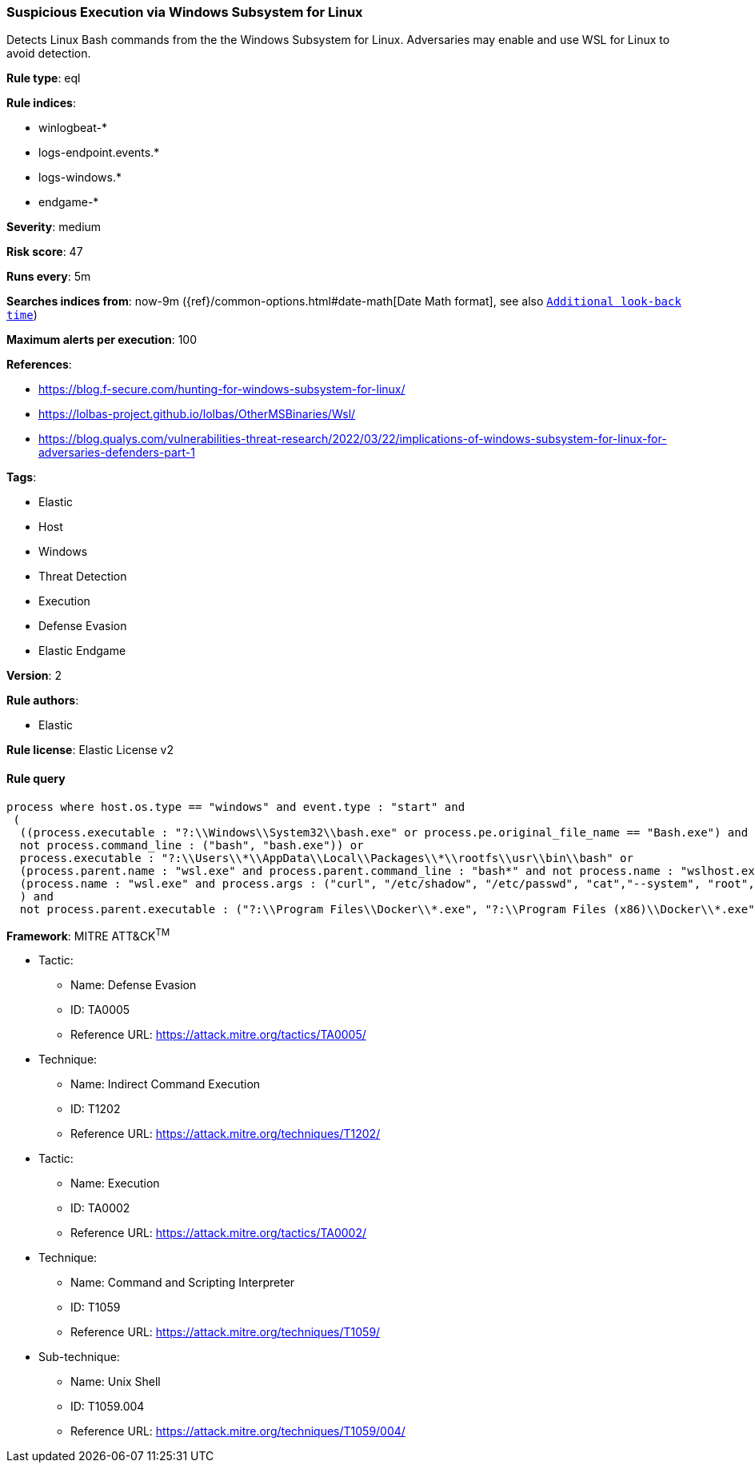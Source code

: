 [[prebuilt-rule-8-4-4-suspicious-execution-via-windows-subsystem-for-linux]]
=== Suspicious Execution via Windows Subsystem for Linux

Detects Linux Bash commands from the the Windows Subsystem for Linux. Adversaries may enable and use WSL for Linux to avoid detection.

*Rule type*: eql

*Rule indices*: 

* winlogbeat-*
* logs-endpoint.events.*
* logs-windows.*
* endgame-*

*Severity*: medium

*Risk score*: 47

*Runs every*: 5m

*Searches indices from*: now-9m ({ref}/common-options.html#date-math[Date Math format], see also <<rule-schedule, `Additional look-back time`>>)

*Maximum alerts per execution*: 100

*References*: 

* https://blog.f-secure.com/hunting-for-windows-subsystem-for-linux/
* https://lolbas-project.github.io/lolbas/OtherMSBinaries/Wsl/
* https://blog.qualys.com/vulnerabilities-threat-research/2022/03/22/implications-of-windows-subsystem-for-linux-for-adversaries-defenders-part-1

*Tags*: 

* Elastic
* Host
* Windows
* Threat Detection
* Execution
* Defense Evasion
* Elastic Endgame

*Version*: 2

*Rule authors*: 

* Elastic

*Rule license*: Elastic License v2


==== Rule query


[source, js]
----------------------------------
process where host.os.type == "windows" and event.type : "start" and
 (
  ((process.executable : "?:\\Windows\\System32\\bash.exe" or process.pe.original_file_name == "Bash.exe") and 
  not process.command_line : ("bash", "bash.exe")) or 
  process.executable : "?:\\Users\\*\\AppData\\Local\\Packages\\*\\rootfs\\usr\\bin\\bash" or 
  (process.parent.name : "wsl.exe" and process.parent.command_line : "bash*" and not process.name : "wslhost.exe") or 
  (process.name : "wsl.exe" and process.args : ("curl", "/etc/shadow", "/etc/passwd", "cat","--system", "root", "-e", "--exec", "bash", "/mnt/c/*"))
  ) and 
  not process.parent.executable : ("?:\\Program Files\\Docker\\*.exe", "?:\\Program Files (x86)\\Docker\\*.exe")

----------------------------------

*Framework*: MITRE ATT&CK^TM^

* Tactic:
** Name: Defense Evasion
** ID: TA0005
** Reference URL: https://attack.mitre.org/tactics/TA0005/
* Technique:
** Name: Indirect Command Execution
** ID: T1202
** Reference URL: https://attack.mitre.org/techniques/T1202/
* Tactic:
** Name: Execution
** ID: TA0002
** Reference URL: https://attack.mitre.org/tactics/TA0002/
* Technique:
** Name: Command and Scripting Interpreter
** ID: T1059
** Reference URL: https://attack.mitre.org/techniques/T1059/
* Sub-technique:
** Name: Unix Shell
** ID: T1059.004
** Reference URL: https://attack.mitre.org/techniques/T1059/004/
